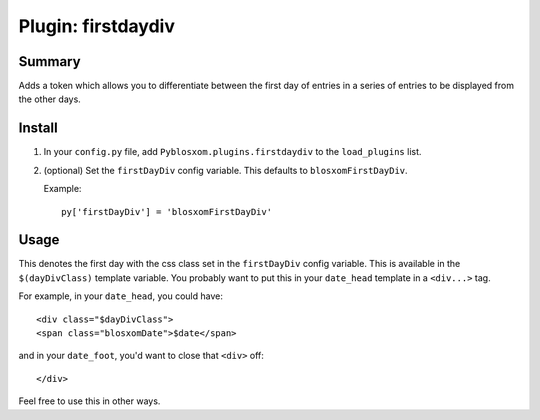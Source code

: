 =====================
 Plugin: firstdaydiv 
=====================

Summary
=======

Adds a token which allows you to differentiate between the first day
of entries in a series of entries to be displayed from the other days.


Install
=======

1. In your ``config.py`` file, add ``Pyblosxom.plugins.firstdaydiv``
   to the ``load_plugins`` list.

2. (optional) Set the ``firstDayDiv`` config variable.  This defaults
   to ``blosxomFirstDayDiv``.

   Example::

      py['firstDayDiv'] = 'blosxomFirstDayDiv'


Usage
=====

This denotes the first day with the css class set in the
``firstDayDiv`` config variable.  This is available in the
``$(dayDivClass)`` template variable.  You probably want to put this
in your ``date_head`` template in a ``<div...>`` tag.

For example, in your ``date_head``, you could have::

   <div class="$dayDivClass">
   <span class="blosxomDate">$date</span>

and in your ``date_foot``, you'd want to close that ``<div>`` off::

   </div>

Feel free to use this in other ways.